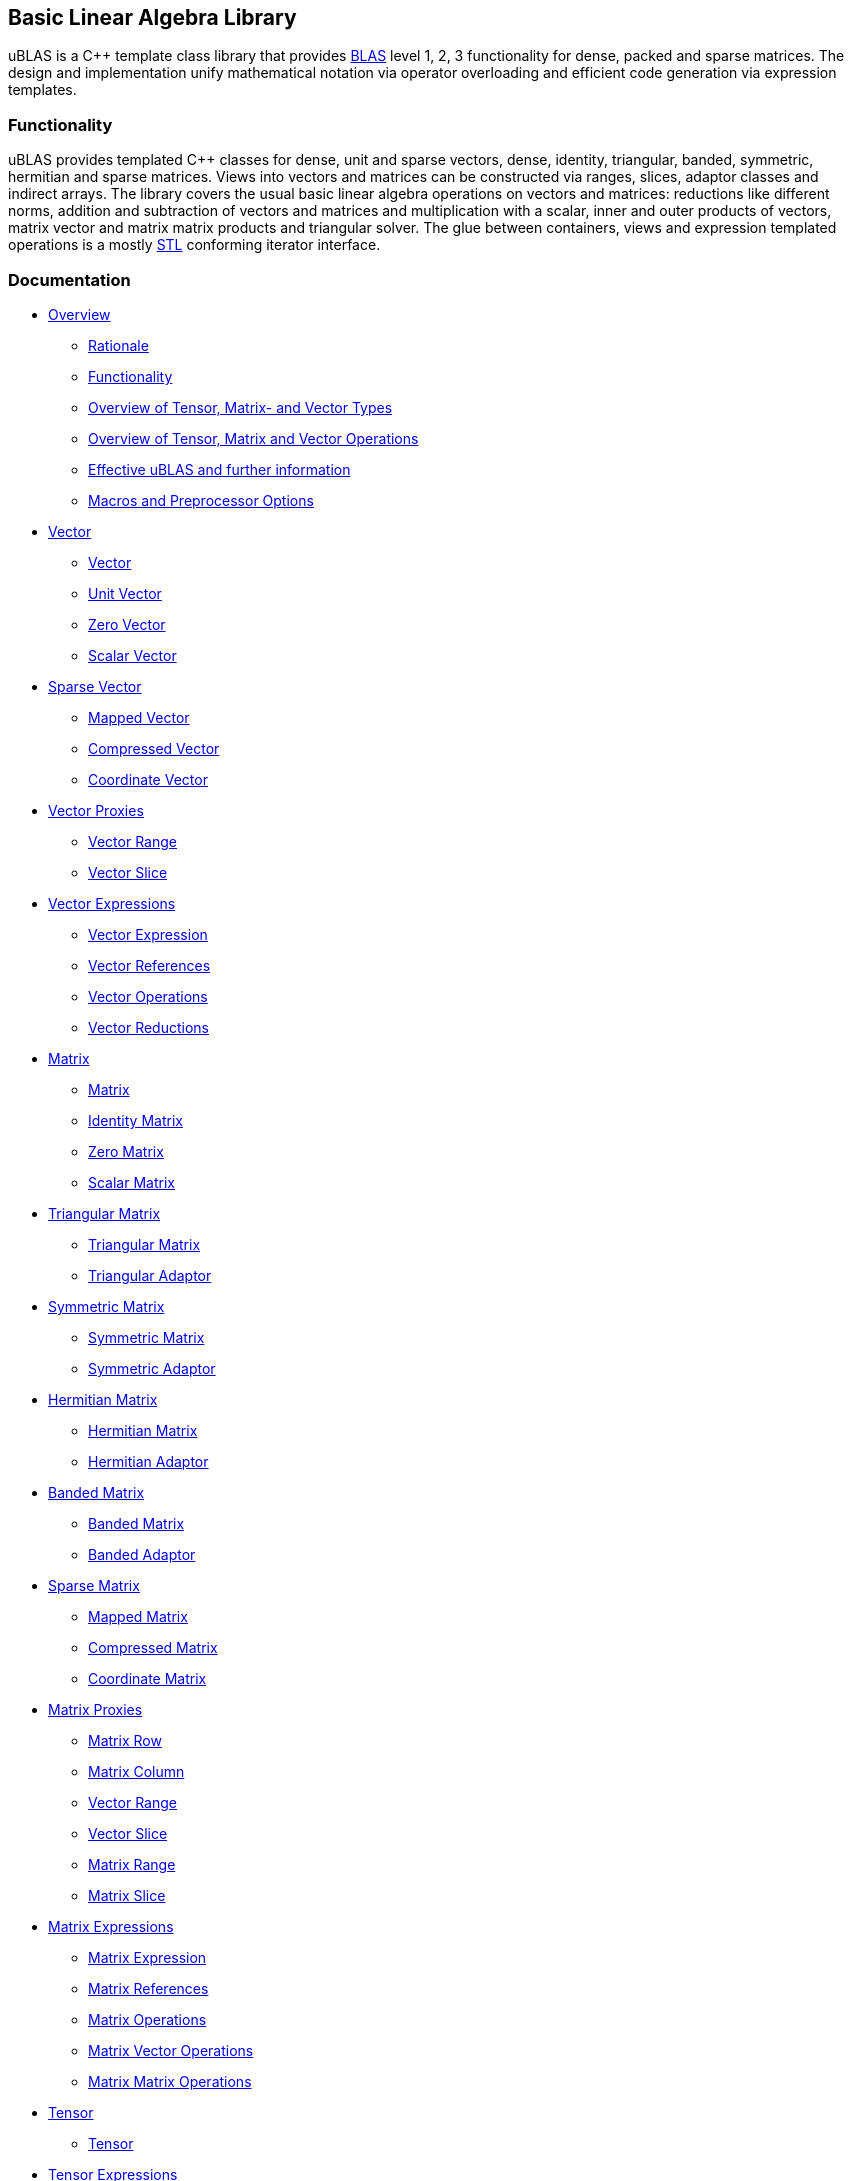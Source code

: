 == Basic Linear Algebra Library

[[toc]]

uBLAS is a C++ template class library that provides
http://www.netlib.org/blas[BLAS] level 1, 2, 3 functionality for dense,
packed and sparse matrices. The design and implementation unify
mathematical notation via operator overloading and efficient code
generation via expression templates.

=== Functionality

uBLAS provides templated C++ classes for dense, unit and sparse vectors,
dense, identity, triangular, banded, symmetric, hermitian and sparse
matrices. Views into vectors and matrices can be constructed via ranges,
slices, adaptor classes and indirect arrays. The library covers the
usual basic linear algebra operations on vectors and matrices:
reductions like different norms, addition and subtraction of vectors and
matrices and multiplication with a scalar, inner and outer products of
vectors, matrix vector and matrix matrix products and triangular solver.
The glue between containers, views and expression templated operations
is a mostly http://www.sgi.com/tech/stl[STL] conforming iterator
interface.

=== Documentation

* link:overview.adoc[Overview]
** link:overview.adoc#rationale[Rationale]
** link:overview.adoc#functionality[Functionality]
** link:types_overview.adoc[Overview of Tensor, Matrix- and Vector
Types]
** link:operations_overview.adoc[Overview of Tensor, Matrix and Vector
Operations]
** link:#further_information[Effective uBLAS and further information]
** link:options.adoc[Macros and Preprocessor Options]
* link:vector.adoc[Vector]
** link:vector.adoc#vector[Vector]
** link:vector.adoc#unit_vector[Unit Vector]
** link:vector.adoc#zero_vector[Zero Vector]
** link:vector.adoc#scalar_vector[Scalar Vector]
* link:vector_sparse.adoc[Sparse Vector]
** link:vector_sparse.adoc#mapped_vector[Mapped Vector]
** link:vector_sparse.adoc#compressed_vector[Compressed Vector]
** link:vector_sparse.adoc#coordinate_vector[Coordinate Vector]
* link:vector_proxy.adoc[Vector Proxies]
** link:vector_proxy.adoc#vector_range[Vector Range]
** link:vector_proxy.adoc#vector_slice[Vector Slice]
* link:vector_expression.adoc[Vector Expressions]
** link:vector_expression.adoc#vector_expression[Vector Expression]
** link:vector_expression.adoc#vector_references[Vector References]
** link:vector_expression.adoc#vector_operations[Vector Operations]
** link:vector_expression.adoc#vector_reductions[Vector Reductions]
* link:matrix.adoc[Matrix]
** link:matrix.adoc#matrix[Matrix]
** link:matrix.adoc#identity_matrix[Identity Matrix]
** link:matrix.adoc#zero_matrix[Zero Matrix]
** link:matrix.adoc#scalar_matrix[Scalar Matrix]
* link:triangular.adoc[Triangular Matrix]
** link:triangular.adoc#triangular_matrix[Triangular Matrix]
** link:triangular.adoc#triangular_adaptor[Triangular Adaptor]
* link:symmetric.adoc[Symmetric Matrix]
** link:symmetric.adoc#symmetric_matrix[Symmetric Matrix]
** link:symmetric.adoc#symmetric_adaptor[Symmetric Adaptor]
* link:hermitian.adoc[Hermitian Matrix]
** link:hermitian.adoc#hermitian_matrix[Hermitian Matrix]
** link:hermitian.adoc#hermitian_adaptor[Hermitian Adaptor]
* link:banded.adoc[Banded Matrix]
** link:banded.adoc#banded_matrix[Banded Matrix]
** link:banded.adoc#banded_adaptor[Banded Adaptor]
* link:matrix_sparse.adoc[Sparse Matrix]
** link:matrix_sparse.adoc#mapped_matrix[Mapped Matrix]
** link:matrix_sparse.adoc#compressed_matrix[Compressed Matrix]
** link:matrix_sparse.adoc#coordinate_matrix[Coordinate Matrix]
* link:matrix_proxy.adoc[Matrix Proxies]
** link:matrix_proxy.adoc#matrix_row[Matrix Row]
** link:matrix_proxy.adoc#matrix_column[Matrix Column]
** link:matrix_proxy.adoc#vector_range[Vector Range]
** link:matrix_proxy.adoc#vector_slice[Vector Slice]
** link:matrix_proxy.adoc#matrix_range[Matrix Range]
** link:matrix_proxy.adoc#matrix_slice[Matrix Slice]
* link:matrix_expression.adoc[Matrix Expressions]
** link:matrix_expression.adoc#matrix_expression[Matrix Expression]
** link:matrix_expression.adoc#matrix_references[Matrix References]
** link:matrix_expression.adoc#matrix_operations[Matrix Operations]
** link:matrix_expression.adoc#matrix_vector_operations[Matrix Vector
Operations]
** link:matrix_expression.adoc#matrix_matrix_operations[Matrix Matrix
Operations]
* link:tensor.adoc[Tensor]
** link:tensor.adoc#tensor[Tensor]
* link:tensor/tensor_expression.adoc[Tensor Expressions]
** link:tensor/tensor_expression.adoc#tensor_expression[Tensor
Expression]
** link:tensor/tensor_expression.adoc#binary_tensor_expression[Binary
Tensor Expression]
** link:tensor/tensor_expression.adoc#unary_tensor_expression[Unary
Tensor Expression]
* Storage and special containers
** link:unbounded_array.adoc[Unbounded Array]
** link:bounded_array.adoc[Bounded Array]
** link:range.adoc#range[Range]
** link:range.adoc#slice[Slice]
** link:tensor/extents.adoc#extents[Extents]
** link:tensor/strides.adoc#strides[Strides]
* link:storage_sparse.adoc[Sparse Storage]
** link:storage_sparse.adoc#map_std[Default Standard Map]
** link:storage_sparse.adoc#map_array[Map Array]
* Operations & Functions
** link:products.adoc[Special Products]
** link:blas.adoc[BLAS]
* uBLAS Concept definitions
** link:container_concept.adoc[Container Concepts]
*** link:container_concept.adoc#vector[Vector]
*** link:container_concept.adoc#matrix[Matrix]
*** link:container_concept.adoc#tensor[Tensor]
** link:expression_concept.adoc[Expression Concepts]
*** link:expression_concept.adoc#scalar_expression[Scalar Expression]
*** link:expression_concept.adoc#vector_expression[Vector Expression]
*** link:expression_concept.adoc#matrix_expression[Matrix Expression]
** link:storage_concept.adoc[Storage Concept]
** link:iterator_concept.adoc[Iterator Concepts]
*** link:iterator_concept.adoc#indexed_bidirectional_iterator[Indexed
Bidirectional Iterator]
*** link:iterator_concept.adoc#indexed_random_access_iterator[Indexed
Random Access Iterator]
*** link:iterator_concept.adoc#indexed_bidirectional_cr_iterator[Indexed
Bidirectional Column/Row Iterator]
*** link:iterator_concept.adoc#indexed_random_access_cr_iterator[Indexed
Random Access Column/Row Iterator]

=== Release notes

Release notes can be found link:release_notes.adoc[here][#further_information]#

=== Known limitations

* The implementation assumes a linear memory address model.
* Tuning was focussed on dense matrices.

=== Further Information

* https://lists.boost.org/mailman/listinfo.cgi/ublas[uBLAS mailing list]
* https://github.com/boostorg/ublas/wiki[uBLAS wiki]
* http://www.crystalclearsoftware.com/cgi-bin/boost_wiki/wiki.pl?Effective_UBLAS[Effective
uBLAS] wiki
* https://github.com/boostorg/ublas[Code]

==== Authors and Credits

uBLAS initially was written by Joerg Walter and Mathias Koch. We would
like to thank all, which supported and contributed to the development of
this library: David Abrahams, Ed Brey, Fernando Cacciola, Juan Jose
Gomez Cadenas, Beman Dawes, Matt Davies, Bob Fletcher, Kresimir Fresl,
Joachim Kessel, Patrick Kowalzick, Toon Knapen, Hendrik Kueck, John
Maddock, Jens Maurer, Alexei Novakov, Gary Powell, Joachim Pyras, Peter
Schmitteckert, Jeremy Siek, Markus Steffl, Michael Stevens, Benedikt
Weber, Martin Weiser, Gunter Winkler, Marc Zimmermann, Marco Guazzone,
Nasos Iliopoulus, the members of http://www.boost.org[Boost] and all
others contributors around the world. I promise I will try to add their
names to this list.

This library is currently maintained by David Bellot and Stefan Seefeld.

=== Frequently Asked Questions

Q: Should I use uBLAS for new projects? +
A: At the time of writing (09/2012) there are a lot of good matrix
libraries available, e.g., http://www.simunova.com[MTL4],
http://arma.sourceforge.net[armadillo],
http://eigen.tuxfamily.org[eigen]. uBLAS offers a stable, well tested
set of vector and matrix classes, the typical operations for linear
algebra and solvers for triangular systems of equations. uBLAS offers
dense, structured and sparse matrices - all using similar interfaces.
And finally uBLAS offers good (but not outstanding) performance. On the
other side, the last major improvement of uBLAS was in 2008 and no
significant change was committed since 2009. So one should ask himself
some questions to aid the decision: _Availability?_ uBLAS is part of
boost and thus available in many environments. _Easy to use?_ uBLAS is
easy to use for simple things, but needs decent C++ knowledge when you
leave the path. _Performance?_ There are faster alternatives. _Cutting
edge?_ uBLAS is more than 10 years old and missed all new stuff from
C++11.

Q: I'm running the uBLAS dense vector and matrix benchmarks. Why do I
see a significant performance difference between the native C and
library implementations? +
A: uBLAS distinguishes debug mode (size and type conformance checks
enabled, expression templates disabled) and release mode (size and type
conformance checks disabled, expression templates enabled). Please
check, if the preprocessor symbol `NDEBUG` of `cassert` is defined.
`NDEBUG` enables release mode, which in turn uses expression templates.
You can optionally define `BOOST_UBLAS_NDEBUG` to disable all bounds,
structure and similar checks of uBLAS.

Q: I've written some uBLAS tests, which try to incorrectly assign
different matrix types or overrun vector and matrix dimensions. Why
don't I get a compile time or runtime diagnostic? +
A: uBLAS distinguishes debug mode (size and type conformance checks
enabled, expression templates disabled) and release mode (size and type
conformance checks disabled, expression templates enabled). Please
check, if the preprocessor symbol `NDEBUG` of `cassert` is defined.
`NDEBUG` disables debug mode, which is needed to get size and type
conformance checks.

Q: I've written some uBLAS benchmarks to measure the performance of
matrix chain multiplications like `prod (A, prod (B, C))` and see a
significant performance penalty due to the use of expression templates.
How can I disable expression templates? +
A: You do not need to disable expression templates. Please try
reintroducing temporaries using either `prod (A,` `matrix_type`
`(prod (B, C)))` or `prod (A, prod<``matrix_type` `> (B, C))`.

'''''

Copyright (©) 2000-2011 Joerg Walter, Mathias Koch, Gunter Winkler,
David Bellot +
Copyright (©) 2021 Shikhar Vashistha +
Use, modification and distribution are subject to the Boost Software
License, Version 1.0. (See accompanying file LICENSE_1_0.txt or copy at
http://www.boost.org/LICENSE_1_0.txt ).
